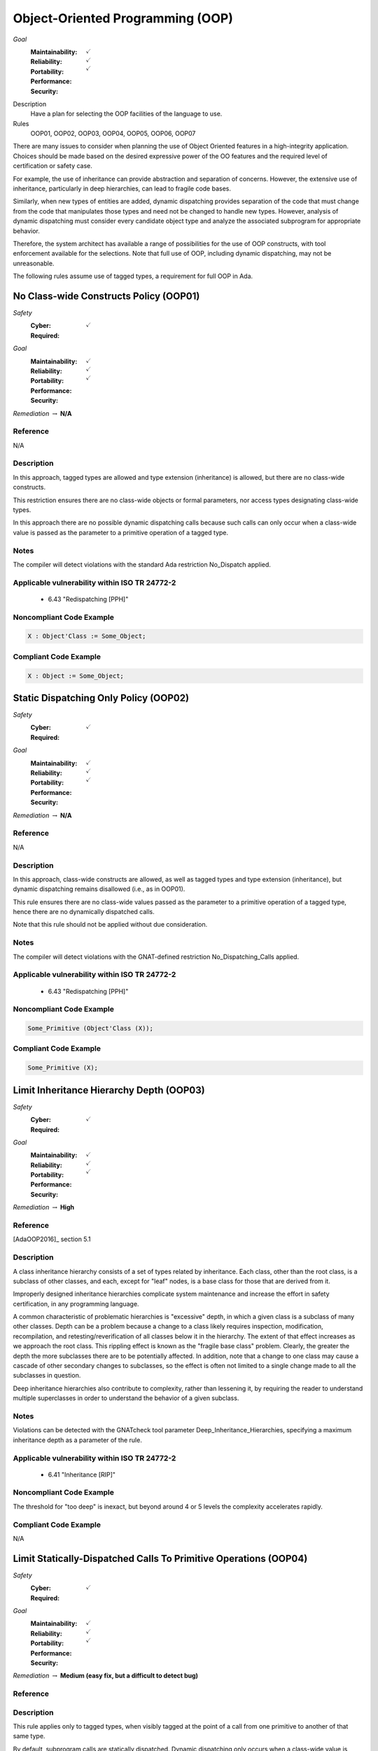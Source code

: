 
===================================
Object-Oriented Programming (OOP)
===================================

*Goal*
   :Maintainability: :math:`\checkmark`
   :Reliability: :math:`\checkmark`
   :Portability: 
   :Performance: 
   :Security: :math:`\checkmark`

Description
   Have a plan for selecting the OOP facilities of the language to use.

Rules
   OOP01, OOP02, OOP03, OOP04, OOP05, OOP06, OOP07

There are many issues to consider when planning the use of Object Oriented features in a high-integrity application. Choices should be made based on the desired expressive power of the OO features and the required level of certification or safety case. 

For example, the use of inheritance can provide abstraction and separation of concerns. However, the extensive use of inheritance, particularly in deep hierarchies, can lead to fragile code bases. 

Similarly, when new types of entities are added, dynamic dispatching provides separation of the code that must change from the code that manipulates those types and need not be changed to handle new types. However, analysis of dynamic dispatching must consider every candidate object type and analyze the associated subprogram for appropriate behavior.

Therefore, the system architect has available a range of possibilities for the use of OOP constructs, with tool enforcement available for the selections. Note that full use of OOP, including dynamic dispatching, may not be unreasonable.

The following rules assume use of tagged types, a requirement for full OOP in Ada.

-----------------------------------------
No Class-wide Constructs Policy (OOP01)
-----------------------------------------

*Safety*
   :Cyber: :math:`\checkmark`
   :Required: 

*Goal*
   :Maintainability: :math:`\checkmark`
   :Reliability: :math:`\checkmark`
   :Portability: 
   :Performance: 
   :Security: :math:`\checkmark`

*Remediation* :math:`\rightarrow` **N/A**

"""""""""""
Reference
"""""""""""

N/A

"""""""""""""
Description
"""""""""""""

In this approach, tagged types are allowed and type extension (inheritance) is allowed, but there are no class-wide constructs. 

This restriction ensures there are no class-wide objects or formal parameters, nor access types designating class-wide types.

In this approach there are no possible dynamic dispatching calls because such calls can only occur when a class-wide value is passed as the parameter to a primitive operation of a tagged type.

"""""""
Notes
"""""""

The compiler will detect violations with the standard Ada restriction No_Dispatch applied. 
   
""""""""""""""""""""""""""""""""""""""""""""""""
Applicable vulnerability within ISO TR 24772-2 
""""""""""""""""""""""""""""""""""""""""""""""""
   
   * 6.43 "Redispatching [PPH]"
   
"""""""""""""""""""""""""""
Noncompliant Code Example
"""""""""""""""""""""""""""

.. code:: Ada

   X : Object'Class := Some_Object;

""""""""""""""""""""""""
Compliant Code Example
""""""""""""""""""""""""

.. code:: Ada

   X : Object := Some_Object;
   
----------------------------------------
Static Dispatching Only Policy (OOP02)
----------------------------------------

*Safety*
   :Cyber: :math:`\checkmark`
   :Required: 

*Goal*
   :Maintainability: :math:`\checkmark`
   :Reliability: :math:`\checkmark`
   :Portability: 
   :Performance: 
   :Security: :math:`\checkmark`

*Remediation* :math:`\rightarrow` **N/A**

"""""""""""
Reference
"""""""""""

N/A

"""""""""""""
Description
"""""""""""""

In this approach, class-wide constructs are allowed, as well as tagged types and type extension (inheritance), but dynamic dispatching remains disallowed (i.e., as in OOP01).

This rule ensures there are no class-wide values passed as the parameter to a primitive operation of a tagged type, hence there are no dynamically dispatched calls.

Note that this rule should not be applied without due consideration.

"""""""
Notes
"""""""

The compiler will detect violations with the GNAT-defined restriction No_Dispatching_Calls applied. 
   
""""""""""""""""""""""""""""""""""""""""""""""""
Applicable vulnerability within ISO TR 24772-2 
""""""""""""""""""""""""""""""""""""""""""""""""
   
   * 6.43 "Redispatching [PPH]"
   
"""""""""""""""""""""""""""
Noncompliant Code Example
"""""""""""""""""""""""""""

.. code:: Ada

   Some_Primitive (Object'Class (X));

""""""""""""""""""""""""
Compliant Code Example
""""""""""""""""""""""""

.. code:: Ada

   Some_Primitive (X);
   
-------------------------------------------
Limit Inheritance Hierarchy Depth (OOP03)
-------------------------------------------

*Safety*
   :Cyber: :math:`\checkmark`
   :Required: 

*Goal*
   :Maintainability: :math:`\checkmark`
   :Reliability: :math:`\checkmark`
   :Portability: 
   :Performance: 
   :Security: :math:`\checkmark`

*Remediation* :math:`\rightarrow` **High**

"""""""""""
Reference
"""""""""""

[AdaOOP2016]_ section 5.1

"""""""""""""
Description
"""""""""""""

A class inheritance hierarchy consists of a set of types related by inheritance. Each class, other than the root class, is a subclass of other classes, and each, except for "leaf" nodes, is a base class for those that are derived from it. 

Improperly designed inheritance hierarchies complicate system maintenance and increase the effort in safety certification, in any programming language.

A common characteristic of problematic hierarchies is "excessive" depth, in which a given class is a subclass of many other classes. Depth can be a problem because a change to a class likely requires inspection, modification, recompilation, and retesting/reverification of all classes below it in the hierarchy. The extent of that effect increases as we approach the root class. This rippling effect is known as the "fragile base class" problem. Clearly, the greater the depth the more subclasses there are to be potentially affected. In addition, note that a change to one class may cause a cascade of other secondary changes to subclasses, so the effect is often not limited to a single change made to all the subclasses in question.

Deep inheritance hierarchies also contribute to complexity, rather than lessening it, by requiring the reader to understand multiple superclasses in order to understand the behavior of a given subclass.

"""""""
Notes
"""""""

Violations can be detected with the GNATcheck tool parameter Deep_Inheritance_Hierarchies, specifying a maximum inheritance depth as a parameter of the rule. 

""""""""""""""""""""""""""""""""""""""""""""""""
Applicable vulnerability within ISO TR 24772-2 
""""""""""""""""""""""""""""""""""""""""""""""""

   * 6.41 "Inheritance [RIP]"

"""""""""""""""""""""""""""
Noncompliant Code Example
"""""""""""""""""""""""""""

The threshold for "too deep" is inexact, but beyond around 4 or 5 levels the complexity accelerates rapidly.

""""""""""""""""""""""""
Compliant Code Example
""""""""""""""""""""""""

N/A

-------------------------------------------------------------------
Limit Statically-Dispatched Calls To Primitive Operations (OOP04)
-------------------------------------------------------------------

*Safety*
   :Cyber: :math:`\checkmark`
   :Required: 

*Goal*
   :Maintainability: :math:`\checkmark`
   :Reliability: :math:`\checkmark`
   :Portability: :math:`\checkmark`
   :Performance: 
   :Security: 

*Remediation* :math:`\rightarrow` **Medium (easy fix, but a difficult to detect bug)**

"""""""""""
Reference
"""""""""""

"""""""""""""
Description
"""""""""""""

This rule applies only to tagged types, when visibly tagged at the point of a call from one primitive to another of that same type.

By default, subprogram calls are statically dispatched. Dynamic dispatching only occurs when a class-wide value is passed to a primitive operation of a specific type. Forcing an otherwise optional dynamic dispatching call in this case is known as "redispatching."

When one primitive operation of a given tagged type invokes another distinct primitive operation of that same type, use redispatching so that an overriding version of that other primitive will be invoked if it exists. Otherwise an existing overridden version would not be invoked, which is very likely an error.

This rule does not apply to the common case in which an overriding of a primitive operation calls the "parent" type's version of the overridden operation. Such calls occur in the overridden body when the new version is not replacing, but rather, is augmenting the parent type's version. In this case the new version must do whatever the parent version did, and can then add functionality specific to the new type.

By default, this rule applies to another common case in which static calls from one primitive operation to another make sense.  Specifically, "constructors" are often implemented in Ada as functions that create a new value of the tagged type.  As constructors, these functions are type-specific. They must call the primitive operations of the type being created, not operations that may be overridden for some type later derived from it. (Note that there is a GNATcheck rule parameter to not flag this case.) 

Typically constructor functions only have the tagged type as the result type, not as the type for formal parameters, if any, because actual parameters of the tagged type would themselves likely require construction. This specific usage is the case ignored by the GNATcheck rule parameter.

Note that constructors implemented as procedures also call primitive operations of the specific type, for the same reasons as constructor functions. This usage is allowed by this rule and does not require the GNATcheck parameter. (The difference between function and procedure constructors is that these procedures will have a formal parameter of the tagged type, of mode "out".)

"""""""
Notes
"""""""

This rule can be enforced by GNATcheck with the Direct_Calls_To_Primitives rule applied. The rule parameter Except_Constructors may be added for constructor functions.
   
"""""""""""""""""""""""""""
Noncompliant Code Example
"""""""""""""""""""""""""""

.. code:: Ada

   package Graphics is
      type Shape is tagged  -- really, abstract and private
         record
            X : Float := 0.0;
            Y : Float := 0.0;
         end record;

      function Area (This : Shape) return Float;   
        -- would really be abstract
   
      function Momentum (This : Shape) return Float;
      ...
   end Graphics;
   
   package body Graphics is
      function Area (This : Shape) return Float is (0.0);
      function Momentum (This : Shape) return Float is
      begin
     	return This.X * Area (This);   -- wrong, but legal
      end Momentum;
      ...
   end Graphics;
   
In the (somewhat artificial) example above, Momentum always returns zero because it always calls the Area function for type Shape.

""""""""""""""""""""""""
Compliant Code Example
""""""""""""""""""""""""

.. code:: Ada

   package body Graphics is
      ...
      function Momentum (This : Shape) return Float is
      begin
     	return This.X * Area (Shape'Class (This)); 
             -- redispatch to an overriding for Area, if any
      end Momentum;
      ...
   end Graphics;
   
---------------------------------------------
Use Explicit Overriding Annotations (OOP05)
---------------------------------------------

*Safety*
   :Cyber: :math:`\checkmark`
   :Required: :math:`\checkmark`

*Goal*
   :Maintainability: :math:`\checkmark`
   :Reliability: :math:`\checkmark`
   :Portability: :math:`\checkmark`
   :Performance: 
   :Security: 

*Remediation* :math:`\rightarrow` **Low**

"""""""""""
Reference
"""""""""""

[AdaOOP2016]_ section 4.3

"""""""""""""
Description
"""""""""""""

The declaration of a primitive operation that overrides an inherited operation must include an explicit "overriding" annotation.

The semantics of inheritance in mainstream object-oriented languages may result in two kinds of programming errors: 1) intending, but failing, to override an inherited subprogram, and 2) intending not to override an inherited subprogram, but doing so anyway. Because an overridden  subprogram may perform subclass-specific safety or security checks, the invocation of the parent subprogram on a subclass instance can introduce a vulnerability.

The first issue (intending but failing to override) typically occurs when the subprogram name is misspelled. In this case  a new or overloaded subprogram is actually declared. 

The second issue (unintended overriding) can arise when a new subprogram is added to a parent type in an existing inheritance hierarchy. The new subprogram happens to cause one or more inherited subprograms below it to override the new superclass version. This mistake typically happens during program maintenance.

In Ada, much like other modern languages, one can annotate a subprogram declaration (and body) with an indication that the subprogram is an overriding of an inherited version. This is done with the "overriding" reserved word preceding the subprogram specification. 

Similarly, in Ada one can explicitly indicate that a subprogram is not an overriding. To do so, the programmer includes the reserved words "not overriding" immediately prior to the subprogram specification. 

Of course, incorrect marking errors are flagged by the compiler. If a subprogram is explicitly marked as overriding but is not actually overriding, the compiler will reject the code.  Likewise, if a primitive subprogram is explicitly marked as not overriding, but actually is overriding, the compiler will reject the code

However, most subprograms are not overriding so it would be a heavy burden on the programmer to make them explicitly indicate that fact. That's not to mention the relatively heavy syntax required. 

In addition, both annotations are optional for the sake of compatibility with prior versions of the language. Therefore, a subprogram without either annotation might or might not be overriding. A legal program could contain some explicitly annotated subprograms and some that are not annotated at all. But because the compiler will reject explicit annotations that are incorrect, all we require is that one of the two cases be explicitly indicated, for all such subprograms. Any unannotated subprograms not flagged as errors are then necessarily not that case, they must be the other one.

Since overriding is less common and involves slightly less syntax to annotate, the guideline requires explicit annotations only for overriding subprograms. It follows that any subprograms not flagged as errors by the compiler are not overriding, so they need not be marked explicitly as such.

This guideline is implemented by compiler switches, or  alternatively, by a GNATcheck rule (specified below the table). With this guideline applied and enforced, the two inheritance errors described in the introduction cannot happen.

Note that the compiler switches will also require the explicit overriding indicator when overriding a language-defined operator. The switches also apply to inherited primitive subprograms for non-tagged types.

"""""""
Notes
"""""""

This rule requires the GNAT compiler switches "-gnatyO" and "-gnatwe" in order for the compiler to flag missing overriding annotations as errors. The first causes the compiler to generate the warnings, and the second causes those warnings to be treated as errors. Alternatively, GNATcheck will flag those errors via the "+Style_Checks:O" rule.
   
""""""""""""""""""""""""""""""""""""""""""""""""
Applicable vulnerability within ISO TR 24772-2 
""""""""""""""""""""""""""""""""""""""""""""""""
   
   * 6.41 "Inheritance [RIP]"
   
"""""""""""""""""""""""""""
Noncompliant Code Example
"""""""""""""""""""""""""""

.. code:: Ada

   type Generator is new Ada.Finalization.Controlled with ...
   
   --  really overriding, but not marked as such
   procedure Initialize (This : in out Generator);
   
   overriding -- marked but not really overriding
   procedure Initialise (This : in out Generator);

""""""""""""""""""""""""
Compliant Code Example
""""""""""""""""""""""""

.. code:: Ada

   type Generator is new Ada.Finalization.Controlled with ...
   
   overriding
   procedure Initialize (This : in out Generator);
   
   procedure Initialise (This : in out Generator);
   
-------------------------------------------
Use Class-wide Pre/Post Contracts (OOP06)
-------------------------------------------

*Safety*
   :Cyber: :math:`\checkmark`
   :Required: :math:`\checkmark`

*Goal*
   :Maintainability: :math:`\checkmark`
   :Reliability: :math:`\checkmark`
   :Portability: 
   :Performance: 
   :Security: :math:`\checkmark`

*Remediation* :math:`\rightarrow` **Low**

"""""""""""
Reference
"""""""""""

[AdaOOP2016]_ section 6.1.4 

[SPARK2014]_ section 7.5.2

"""""""""""""
Description
"""""""""""""

For primitive operations of tagged types, use only class-wide pre/post contracts, if any.

The class-wide form of precondition and postcondition expresses conditions that are intended to apply to any version of the subprogram. Therefore, when a subprogram is derived as part of inheritance, only the class-wide form of those contracts is inherited from the parent subprogram, if any are defined. As a result, it only makes sense to use the class-wide form in this situation. 

(The same semantics and recommendation applies to type invariants.)

Note: this approach will be required for OOP07 (Ensure Local Type Consistency).

"""""""
Notes
"""""""

Violations can be detected with the GNATcheck rule Specific_Pre_Post.  SPARK enforces this guideline automatically.
   
""""""""""""""""""""""""""""""""""""""""""""""""
Applicable vulnerability within ISO TR 24772-2 
""""""""""""""""""""""""""""""""""""""""""""""""
   
   * 6.42 "Violations of the Liskov substitution principle or the contract model [BLP]"
   
"""""""""""""""""""""""""""
Noncompliant Code Example
"""""""""""""""""""""""""""

.. code:: Ada

   type Stack is tagged ...
   function Top_Element (This : Stack) return Element with
      Pre => not Empty (This),
      ...

""""""""""""""""""""""""
Compliant Code Example
""""""""""""""""""""""""

.. code:: Ada

   type Stack is tagged ...
   function Top_Element (This : Stack) return Element with
      Pre'Class => not Empty (This),
      ...
   
---------------------------------------
Ensure Local Type Consistency (OOP07)
---------------------------------------

*Safety*
   :Cyber: :math:`\checkmark`
   :Required: :math:`\checkmark`

*Goal*
   :Maintainability: :math:`\checkmark`
   :Reliability: :math:`\checkmark`
   :Portability: 
   :Performance: 
   :Security: :math:`\checkmark`

"""""""""""
Reference
"""""""""""

[AdaOOP2016]_ See section 4.2.

[GNATUG]_ See section 5.10.11.

"""""""""""""
Remediation
"""""""""""""

High (the correction is syntactically trivial individually, but would be required throughout the tree).

"""""""""""""
Description
"""""""""""""

Either:

* Formally verify local type consistency, or
* Ensure that each tagged type passes all the tests of all the parent types which it can replace.

Rationale:

One of the fundamental benefits of OOP is the ability to manipulate objects in a class inheritance hierarchy without "knowing" at compile-time the specific classes of the objects being manipulated. By "manipulate" we mean invoking the primitive operations, the "methods" defined by the classes.

We will use the words "class" and "type" interchangeably, because classes are composed in Ada and SPARK using a combination of building blocks, especially type declarations. However, we will use the term "subclass" rather than "subtype" because the latter has a specific meaning in Ada and SPARK that is unrelated to OOP.

The objects whose operations are being invoked can be of types anywhere in the inheritance tree, from the root down to the bottom. The location, i.e., the specific type, is transparent to the manipulating code. This type transparency is possible because the invoked operations are dynamically dispatched at run-time, rather than statically dispatched at compile-time. 

Typically, the code manipulating the objects does so in terms of superclasses closer to the root of the inheritance tree. Doing so increases generality because it increases the number of potential subclasses that can be manipulated. The actual superclass chosen will depend on the operations required by the manipulation.  In Ada and SPARK, subclasses can add operations but can never remove them, so more operations are found as we move down from the root. That is the nature of specialization. Note that the guarantee of an invoked operations' existence is essential for languages used in this domain.

However, for this transparent manipulation to be functionally correct -- to accomplish what the caller intends -- the primitive operations of subclasses must be functionally indistinguishable from those of the superclasses. That doesn't mean the subclasses cannot make changes. Indeed, the entire point of subclasses is to make changes. In particular, functional changes can be either introduction of new operations, or overridings of inherited operations. It is these overridings that must be functionally transparent to the manipulating code. (Of course, for an inherited operation that is not overridden, the functionality is inherited as-is, and is thus transparent trivially.)

The concept of functional transparency was introduced, albeit with different terminology, by Liskov and Wing in 1994 [LiskovWing1994]_  and is, therefore, known as the Liskov Substitution Principle, or LSP.  The "substitution" in LSP means that a subclass must be substitutable for its superclass, i.e., a subclass instance should be usable whenever a superclass instance is required. 

Unfortunately, requirements-based testing will not detect violations of LSP because unit-level requirements do not concern themselves with superclass substitutability.

However, the OO supplement of DO-178C [DO178C]_ offers solutions, two of which are in fact the options recommended by this guideline.

Specifically, the supplement suggests adding a specific verification activity it defines as Local Type Consistency Verification. This activity ensures LSP is respected and, in so doing, addresses the vulnerability. 

Verification can be accomplished statically with formal methods in SPARK, or dynamically via a modified form of testing.

For the static approach, type consistency is verified by examining the properties of the overriding operation's preconditions and postconditions. These are the properties required by Design by Contract, as codified by Bertrand Meyer [Meyer1997]_. Specifically, an overridden primitive may only replace the precondition with one weaker than that of the parent version, and may only replace the postcondition with one stronger. In essence, relative to the parent version, an overridden operation can only require the same or less, and provide the same or more. Satisfying that requirement is sufficient to ensure functional transparency because the manipulating code only "knows" the contracts of the class it manipulates, i.e., the view presented by the type, which may very well be a superclass of the one actually invoked.

In Ada and SPARK, the class-wide form of preconditions and postconditions are inherited by overridden primitive operations of tagged types. The inherited precondition and that of the overriding (if any) are combined into a conjunction. All must hold, otherwise the precondition fails. Likewise, the inherited postcondition is combined with the overriding postcondition into a disjunction. At least one of them must hold. In Ada these are tested at run-time. In SPARK, they are verified statically (or not, in which case proof fails and an error is indicated).

To verify substitutability via testing, all the tests for all superclass types are applied to objects of the given subclass type. If all the parent tests pass, this provides a high degree of confidence that objects of the new tagged type can properly substitute for parent type objects. Note that static proof of consistency provides an even higher degree of confidence.

For further discussion of this topic, see the sections cited in the Reference entry in this table.

"""""""
Notes
"""""""

Verification can be achieved dynamically with the GNATtest tool, using the "---validate-type-extensions" switch. SPARK enforces this rule.

"""""""""""""""""""""""""""
Noncompliant Code Example
"""""""""""""""""""""""""""

.. code:: Ada

   package P is
      pragma Elaborate_Body;
      type Rectangle is tagged private;
      procedure Set_Width (This  : in out Rectangle;
                           Value : Positive)
      with
         Post => Width (This) = Value and
                 Height (This) = Height (This'Old);
   
      function Width (This : Rectangle) return Positive;
   
      procedure Set_Height (This  : in out Rectangle;
                            Value : Positive)
      with
         Post => Height (This) = Value and
                 Width (This) = Width (This'Old);
   
      function Height (This : Rectangle) return Positive;
   
   private
      ...
   end P;
   
The postcondition for Set_Width states that the Height is not changed. Likewise, for Set_Height, the postcondition asserts that the Width is not changed. However, these postconditions are not class-wide so they are not inherited by subclasses.
   
Now, in a subclass Square, the operations are overridden so that setting the width also sets the height to the same value, and vice versa. Thus the overridden operations do not maintain type consistency, but this fact is neither detected at run-time, nor could SPARK verify it statically (and SPARK is not used at all in these versions of the packages).
   
.. code:: Ada

   with P; use P;
   package Q is
      pragma Elaborate_Body;
      type Square is new Rectangle with private;
   
      overriding
      procedure Set_Width (This  : in out Square;
     	                   Value : Positive)
      with
    	Post => Width (This) = Height (This);
   
      overriding
      procedure Set_Height (This  : in out Square;
     	                    Value : Positive)
      with
    	Post  => Width (This) = Height (This);
   
   private
      ...
   end Q;

""""""""""""""""""""""""
Compliant Code Example
""""""""""""""""""""""""

.. code:: Ada

   package P with SPARK_Mode is
      pragma Elaborate_Body;
      type Rectangle is tagged private;
   
      procedure Set_Width (This  : in out Rectangle;
                           Value : Positive)
      with
         Post'Class => Width (This) = Value and
                       Height (This) = Height (This'Old);
   
      function Width (This : Rectangle) return Positive;
   
      procedure Set_Height (This  : in out Rectangle;
                            Value : Positive)
      with
         Post'Class => Height (This) = Value and
                       Width (This) = Width (This'Old);
   
      function Height (This : Rectangle) return Positive;
   
   private
      ...
   end P;
   
Now the postconditions are class-wide so they are inherited by subclasses. In the subclass Square, the postconditions will not hold at run-time. Likewise, SPARK can now prove that type consistency is not verified because the postconditions are weaker than those inherited:
   
.. code:: Ada

   with P; use P;
   package Q with SPARK_Mode is
      pragma Elaborate_Body;
      type Square is new Rectangle with private;
   
      overriding
      procedure Set_Width (This  : in out Square;
                           Value : Positive)
      with
    	Post'Class => Width (This) = Height (This);
   
      overriding
      procedure Set_Height (This  : in out Square;
                            Value : Positive)
      with
    	Post'Class => Width (This) = Height (This);
   
   private
      type Square is new Rectangle with null record;
   end Q;
   
